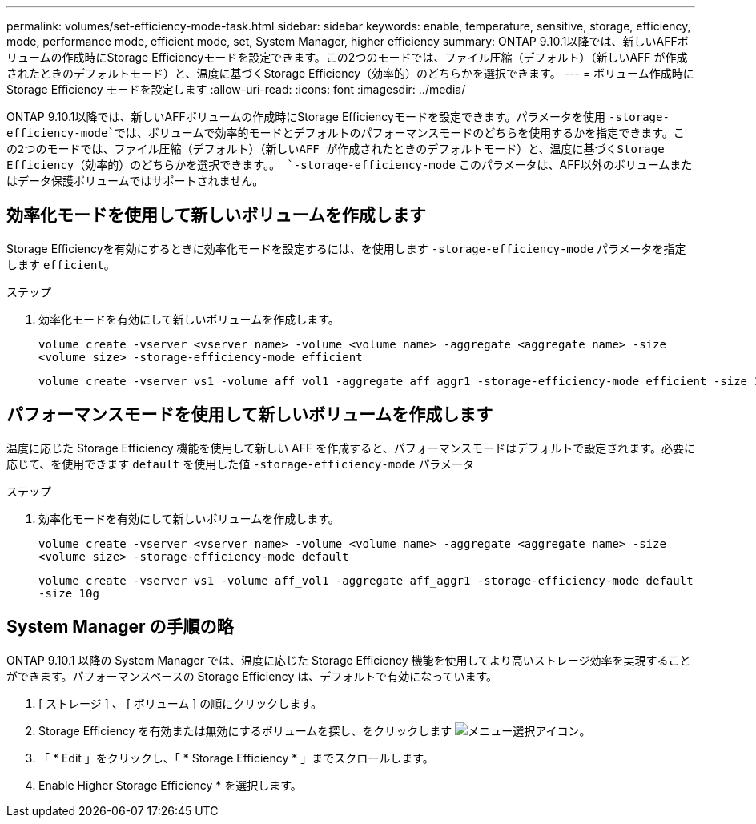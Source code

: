 ---
permalink: volumes/set-efficiency-mode-task.html 
sidebar: sidebar 
keywords: enable, temperature, sensitive, storage, efficiency, mode, performance mode, efficient mode, set, System Manager, higher efficiency 
summary: ONTAP 9.10.1以降では、新しいAFFボリュームの作成時にStorage Efficiencyモードを設定できます。この2つのモードでは、ファイル圧縮（デフォルト）（新しいAFF が作成されたときのデフォルトモード）と、温度に基づくStorage Efficiency（効率的）のどちらかを選択できます。 
---
= ボリューム作成時に Storage Efficiency モードを設定します
:allow-uri-read: 
:icons: font
:imagesdir: ../media/


[role="lead"]
ONTAP 9.10.1以降では、新しいAFFボリュームの作成時にStorage Efficiencyモードを設定できます。パラメータを使用 `-storage-efficiency-mode`では、ボリュームで効率的モードとデフォルトのパフォーマンスモードのどちらを使用するかを指定できます。この2つのモードでは、ファイル圧縮（デフォルト）（新しいAFF が作成されたときのデフォルトモード）と、温度に基づくStorage Efficiency（効率的）のどちらかを選択できます。。 `-storage-efficiency-mode` このパラメータは、AFF以外のボリュームまたはデータ保護ボリュームではサポートされません。



== 効率化モードを使用して新しいボリュームを作成します

Storage Efficiencyを有効にするときに効率化モードを設定するには、を使用します `-storage-efficiency-mode` パラメータを指定します `efficient`。

.ステップ
. 効率化モードを有効にして新しいボリュームを作成します。
+
`volume create -vserver <vserver name> -volume <volume name> -aggregate <aggregate name> -size <volume size> -storage-efficiency-mode efficient`

+
[listing]
----
volume create -vserver vs1 -volume aff_vol1 -aggregate aff_aggr1 -storage-efficiency-mode efficient -size 10g
----




== パフォーマンスモードを使用して新しいボリュームを作成します

温度に応じた Storage Efficiency 機能を使用して新しい AFF を作成すると、パフォーマンスモードはデフォルトで設定されます。必要に応じて、を使用できます `default` を使用した値 `-storage-efficiency-mode` パラメータ

.ステップ
. 効率化モードを有効にして新しいボリュームを作成します。
+
`volume create -vserver <vserver name> -volume <volume name> -aggregate <aggregate name> -size <volume size> -storage-efficiency-mode default`

+
`volume create -vserver vs1 -volume aff_vol1 -aggregate aff_aggr1 -storage-efficiency-mode default -size 10g`





== System Manager の手順の略

ONTAP 9.10.1 以降の System Manager では、温度に応じた Storage Efficiency 機能を使用してより高いストレージ効率を実現することができます。パフォーマンスベースの Storage Efficiency は、デフォルトで有効になっています。

. [ ストレージ ] 、 [ ボリューム ] の順にクリックします。
. Storage Efficiency を有効または無効にするボリュームを探し、をクリックします image:icon_kabob.gif["メニュー選択アイコン"]。
. 「 * Edit 」をクリックし、「 * Storage Efficiency * 」までスクロールします。
. Enable Higher Storage Efficiency * を選択します。

